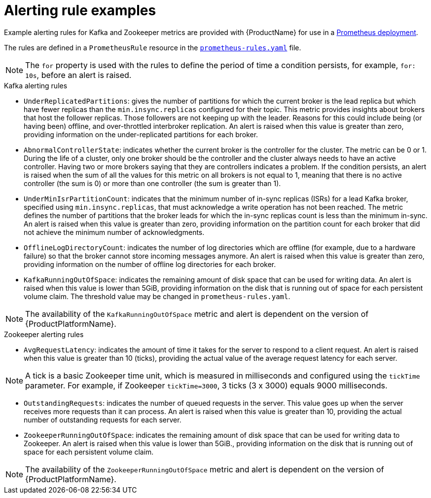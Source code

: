 // This assembly is included in the following assemblies:
//
// assembly-metrics-prometheus-alertmanager.adoc
[id='ref-metrics-alertmanager-examples-{context}']

= Alerting rule examples

Example alerting rules for Kafka and Zookeeper metrics are provided with {ProductName} for use in a xref:proc-metrics-deploying-prometheus-{context}[Prometheus deployment].

The rules are defined in a `PrometheusRule` resource in the link:https://raw.githubusercontent.com/strimzi/strimzi-kafka-operator/{GithubVersion}/metrics/examples/prometheus/install/prometheus-rules.yaml[`prometheus-rules.yaml`^] file.

NOTE: The `for` property is used with the rules to define the period of time a condition persists, for example, `for: 10s`, before an alert is raised.

.Kafka alerting rules

* `UnderReplicatedPartitions`: gives the number of partitions for which the current broker is the lead replica but which have fewer replicas than the `min.insync.replicas` configured for their topic.
This metric provides insights about brokers that host the follower replicas. Those followers are not keeping up with the leader.
Reasons for this could include being (or having been) offline, and over-throttled interbroker replication.
An alert is raised when this value is greater than zero, providing information on the under-replicated partitions for each broker.

* `AbnormalControllerState`: indicates whether the current broker is the controller for the cluster.
The metric can be 0 or 1.
During the life of a cluster, only one broker should be the controller and the cluster always needs to have an active controller.
Having two or more brokers saying that they are controllers indicates a problem.
If the condition persists, an alert is raised when the sum of all the values for this metric on all brokers is not equal to 1, meaning that there is no active controller (the sum is 0) or more than one controller (the sum is greater than 1).

* `UnderMinIsrPartitionCount`: indicates that the minimum number of in-sync replicas (ISRs) for a lead Kafka broker, specified using `min.insync.replicas`, that must acknowledge a write operation has not been reached.
The metric defines the number of partitions that the broker leads for which the in-sync replicas count is less than the minimum in-sync.
An alert is raised when this value is greater than zero, providing information on the partition count for each broker that did not achieve the minimum number of acknowledgments.

* `OfflineLogDirectoryCount`: indicates the number of log directories which are offline (for example, due to a hardware failure) so that the broker cannot store incoming messages anymore.
An alert is raised when this value is greater than zero, providing information on the number of offline log directories for each broker.

* `KafkaRunningOutOfSpace`: indicates the remaining amount of disk space that can be used for writing data.
An alert is raised when this value is lower than 5GiB, providing information on the disk that is running out of space for each persistent volume claim.
The threshold value may be changed in `prometheus-rules.yaml`.

NOTE: The availability of the `KafkaRunningOutOfSpace` metric and alert is dependent on the version of {ProductPlatformName}.

.Zookeeper alerting rules

* `AvgRequestLatency`: indicates the amount of time it takes for the server to respond to a client request.
An alert is raised when this value is greater than 10 (ticks), providing the actual value of the average request latency for each server.

NOTE: A tick is a basic Zookeeper time unit, which is measured in milliseconds and configured using the `tickTime` parameter. For example, if Zookeeper `tickTime=3000`, 3 ticks (3 x 3000) equals 9000 milliseconds.

* `OutstandingRequests`: indicates the number of queued requests in the server.
This value goes up when the server receives more requests than it can process.
An alert is raised when this value is greater than 10, providing the actual number of outstanding requests for each server.

* `ZookeeperRunningOutOfSpace`: indicates the remaining amount of disk space that can be used for writing data to Zookeeper.
An alert is raised when this value is lower than 5GiB., providing information on the disk that is running out of space for each persistent volume claim.

NOTE: The availability of the `ZookeeperRunningOutOfSpace` metric and alert is dependent on the version of {ProductPlatformName}.
